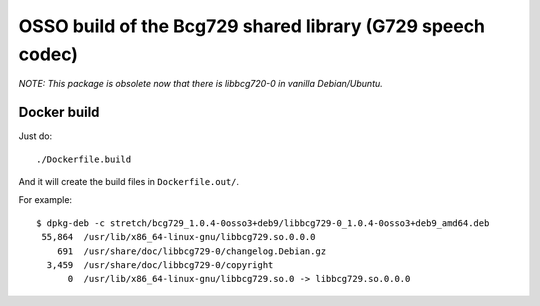 OSSO build of the Bcg729 shared library (G729 speech codec)
===========================================================

*NOTE: This package is obsolete now that there is libbcg720-0 in vanilla
Debian/Ubuntu.*


Docker build
------------

Just do::

    ./Dockerfile.build

And it will create the build files in ``Dockerfile.out/``.

For example::

    $ dpkg-deb -c stretch/bcg729_1.0.4-0osso3+deb9/libbcg729-0_1.0.4-0osso3+deb9_amd64.deb
     55,864  /usr/lib/x86_64-linux-gnu/libbcg729.so.0.0.0
        691  /usr/share/doc/libbcg729-0/changelog.Debian.gz
      3,459  /usr/share/doc/libbcg729-0/copyright
          0  /usr/lib/x86_64-linux-gnu/libbcg729.so.0 -> libbcg729.so.0.0.0
